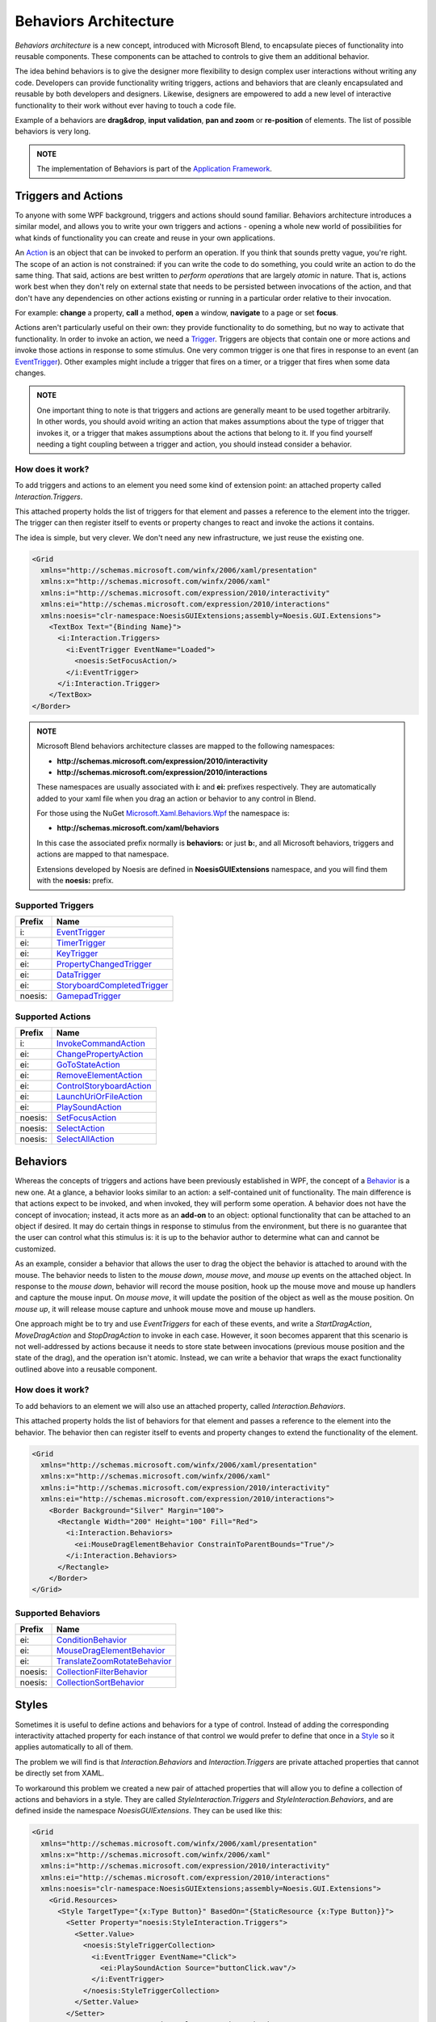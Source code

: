 .. meta::
   :description: NoesisGUI tutorial about Interactivity Behaviors

======================
Behaviors Architecture
======================

*Behaviors architecture* is a new concept, introduced with Microsoft Blend, to encapsulate pieces of functionality into reusable components. These components can be attached to controls to give them an additional behavior.

The idea behind behaviors is to give the designer more flexibility to design complex user interactions without writing any code. Developers can provide functionality writing triggers, actions and behaviors that are cleanly encapsulated and reusable by both developers and designers. Likewise, designers are empowered to add a new level of interactive functionality to their work without ever having to touch a code file.

Example of a behaviors are **drag&drop**, **input validation**, **pan and zoom** or **re-position** of elements. The list of possible behaviors is very long.

.. admonition:: NOTE

    The implementation of Behaviors is part of the `Application Framework <Gui.Core.ApplicationTutorial.html>`_.

Triggers and Actions
====================

To anyone with some WPF background, triggers and actions should sound familiar. Behaviors architecture introduces a similar model, and allows you to write your own triggers and actions - opening a whole new world of possibilities for what kinds of functionality you can create and reuse in your own applications.

An `Action <App.Interactivity._TriggerAction.html>`_ is an object that can be invoked to perform an operation. If you think that sounds pretty vague, you're right. The scope of an action is not constrained: if you can write the code to do something, you could write an action to do the same thing. That said, actions are best written to *perform operations* that are largely *atomic* in nature. That is, actions work best when they don't rely on external state that needs to be persisted between invocations of the action, and that don't have any dependencies on other actions existing or running in a particular order relative to their invocation.

For example: **change** a property, **call** a method, **open** a window, **navigate** to a page or set **focus**.

Actions aren't particularly useful on their own: they provide functionality to do something, but no way to activate that functionality. In order to invoke an action, we need a `Trigger <App.Interactivity._TriggerBase.html>`_. Triggers are objects that contain one or more actions and invoke those actions in response to some stimulus. One very common trigger is one that fires in response to an event (an `EventTrigger <App.Interactivity._EventTrigger.html>`_). Other examples might include a trigger that fires on a timer, or a trigger that fires when some data changes.

.. admonition:: NOTE

    One important thing to note is that triggers and actions are generally meant to be used together arbitrarily. In other words, you should avoid writing an action that makes assumptions about the type of trigger that invokes it, or a trigger that makes assumptions about the actions that belong to it. If you find yourself needing a tight coupling between a trigger and action, you should instead consider a behavior.

How does it work?
-----------------

To add triggers and actions to an element you need some kind of extension point: an attached property called *Interaction.Triggers*.

This attached property holds the list of triggers for that element and passes a reference to the element into the trigger. The trigger can then register itself to events or property changes to react and invoke the actions it contains.

The idea is simple, but very clever. We don't need any new infrastructure, we just reuse the existing one.

.. code-block:: xml

    <Grid
      xmlns="http://schemas.microsoft.com/winfx/2006/xaml/presentation"
      xmlns:x="http://schemas.microsoft.com/winfx/2006/xaml"
      xmlns:i="http://schemas.microsoft.com/expression/2010/interactivity"
      xmlns:ei="http://schemas.microsoft.com/expression/2010/interactions"
      xmlns:noesis="clr-namespace:NoesisGUIExtensions;assembly=Noesis.GUI.Extensions">
        <TextBox Text="{Binding Name}">
          <i:Interaction.Triggers>
            <i:EventTrigger EventName="Loaded">
              <noesis:SetFocusAction/>
            </i:EventTrigger>
          </i:Interaction.Trigger>
        </TextBox>
    </Border>

.. code-block:: cpp
    :caption: C++

    class SetFocusAction final: public NoesisApp::TargetedTriggerActionT<Noesis::UIElement>
    {
        void Invoke(Noesis::BaseComponent* parameter) override
        {
            UIElement* element = GetTarget();
            if (element != nullptr)
            {
                element->Focus();
            }
        }

        //...
    };

.. code-block:: csharp
    :caption: C#

    public class SetFocusAction: public NoesisApp.TargetedTriggerActionT<Noesis.UIElement>
    {
        protected override void Invoke(object parameter)
        {
            UIElement element = Target;
            if (element != null)
            {
                element.Focus();
            }
        }
    };

.. admonition:: NOTE

    Microsoft Blend behaviors architecture classes are mapped to the following namespaces:

    * **http://schemas.microsoft.com/expression/2010/interactivity**
    * **http://schemas.microsoft.com/expression/2010/interactions**

    These namespaces are usually associated with **i:** and **ei:** prefixes respectively.
    They are automatically added to your xaml file when you drag an action or behavior to any control in Blend.

    For those using the NuGet `Microsoft.Xaml.Behaviors.Wpf <https://github.com/microsoft/XamlBehaviorsWpf>`__ the namespace is:

    * **http://schemas.microsoft.com/xaml/behaviors**

    In this case the associated prefix normally is **behaviors:** or just **b:**, and all Microsoft behaviors, triggers and actions are mapped to that namespace.
    
    Extensions developed by Noesis are defined in **NoesisGUIExtensions** namespace, and you will find them with the **noesis:** prefix.

Supported Triggers
------------------

======= =============================================================================
Prefix  Name
======= =============================================================================
i:      `EventTrigger <App.Interactivity._EventTrigger.html>`__
ei:     `TimerTrigger <App.Interactivity._TimerTrigger.html>`__
ei:     `KeyTrigger <App.Interactivity._KeyTrigger.html>`__
ei:     `PropertyChangedTrigger <App.Interactivity._PropertyChangedTrigger.html>`__
ei:     `DataTrigger <App.Interactivity._DataTrigger.html>`__
ei:     `StoryboardCompletedTrigger <App.Interactivity._StoryboardCompletedTrigger.html>`__
noesis: `GamepadTrigger <App.Interactivity._GamepadTrigger.html>`__
======= =============================================================================

Supported Actions
-----------------

======= =============================================================================
Prefix  Name
======= =============================================================================
i:      `InvokeCommandAction <App.Interactivity._InvokeCommandAction.html>`__
ei:     `ChangePropertyAction <App.Interactivity._ChangePropertyAction.html>`__
ei:     `GoToStateAction <App.Interactivity._GoToStateAction.html>`__
ei:     `RemoveElementAction <App.Interactivity._RemoveElementAction.html>`__
ei:     `ControlStoryboardAction <App.Interactivity._ControlStoryboardAction.html>`__
ei:     `LaunchUriOrFileAction <App.Interactivity._LaunchUriOrFileAction.html>`__
ei:     `PlaySoundAction <App.Interactivity._PlaySoundAction.html>`__
noesis: `SetFocusAction <App.Interactivity._SetFocusAction.html>`__
noesis: `SelectAction <App.Interactivity._SelectAction.html>`__
noesis: `SelectAllAction <App.Interactivity._SelectAllAction.html>`__
======= =============================================================================

Behaviors
=========

Whereas the concepts of triggers and actions have been previously established in WPF, the concept of a `Behavior <App.Interactivity._Behavior.html>`_ is a new one. At a glance, a behavior looks similar to an action: a self-contained unit of functionality. The main difference is that actions expect to be invoked, and when invoked, they will perform some operation. A behavior does not have the concept of invocation; instead, it acts more as an **add-on** to an object: optional functionality that can be attached to an object if desired. It may do certain things in response to stimulus from the environment, but there is no guarantee that the user can control what this stimulus is: it is up to the behavior author to determine what can and cannot be customized.

As an example, consider a behavior that allows the user to drag the object the behavior is attached to around with the mouse. The behavior needs to listen to the *mouse down*, *mouse move*, and *mouse up* events on the attached object. In response to the *mouse down*, behavior will record the mouse position, hook up the mouse move and mouse up handlers and capture the mouse input. On *mouse move*, it will update the position of the object as well as the mouse position. On *mouse up*, it will release mouse capture and unhook mouse move and mouse up handlers.

One approach might be to try and use *EventTriggers* for each of these events, and write a *StartDragAction*, *MoveDragAction* and *StopDragAction* to invoke in each case. However, it soon becomes apparent that this scenario is not well-addressed by actions because it needs to store state between invocations (previous mouse position and the state of the drag), and the operation isn't atomic. Instead, we can write a behavior that wraps the exact functionality outlined above into a reusable component.

How does it work?
-----------------

To add behaviors to an element we will also use an attached property, called *Interaction.Behaviors*.

This attached property holds the list of behaviors for that element and passes a reference to the element into the behavior. The behavior then can register itself to events and property changes to extend the functionality of the element.

.. code-block:: xml

    <Grid
      xmlns="http://schemas.microsoft.com/winfx/2006/xaml/presentation"
      xmlns:x="http://schemas.microsoft.com/winfx/2006/xaml"
      xmlns:i="http://schemas.microsoft.com/expression/2010/interactivity"
      xmlns:ei="http://schemas.microsoft.com/expression/2010/interactions">
        <Border Background="Silver" Margin="100">
          <Rectangle Width="200" Height="100" Fill="Red">
            <i:Interaction.Behaviors>
              <ei:MouseDragElementBehavior ConstrainToParentBounds="True"/>
            </i:Interaction.Behaviors>
          </Rectangle>
        </Border>
    </Grid>

.. code-block:: cpp
    :caption: C++

    class MouseDragElementBehavior: public NoesisApp::BehaviorT<Noesis::FrameworkElement>
    {
    public:
        float GetX() const { return GetValue<float>(XProperty); }
        void SetX(float x) { SetValue<float>(XProperty); }

        float GetY() const { return GetValue<float>(YProperty); }
        void SetY(float y) { SetValue<float>(YProperty); }

        bool GetConstrainToParentBounds() const { return GetValue<bool>(ConstrainToParentBoundsProperty); }
        void SetConstrainToParentBounds(bool value) { SetValue<bool>(ConstrainToParentBoundsProperty); }

    protected:
        void OnAttached()
        {
            FrameworkElement* obj = GetAssociatedObject();

            _transform = *new Noesis::TranslateTransform();
            obj->SetRenderTransform(_transform);
            obj->MouseLeftButtonDown() += MakeDelegate(this, &MouseDragElementBehavior::OnMouseLeftButtonDown);
        }

        void OnDetaching()
        {
            FrameworkElement* obj = GetAssociatedObject();

            _transform = 0;
            obj->SetRenderTransform(0);
            obj->MouseLeftButtonDown() -= MakeDelegate(this, &MouseDragElementBehavior::OnMouseLeftButtonDown);
        }

        // ...
    };

.. code-block:: csharp
    :caption: C#

    public class MouseDragElementBehavior: NoesisApp.Behavior<Noesis.FrameworkElement>
    {
        public float X
        {
            get { return (float)GetValue(XProperty); }
            set { SetValue(XProperty, value); }
        }

        public float Y
        {
            get { return (float)GetValue(YProperty); }
            set { SetValue(YProperty, value); }
        }

        public bool ConstrainToParentBounds
        {
            get { return (bool)GetValue(ConstrainToParentBoundsProperty); }
            set { SetValue(ConstrainToParentBoundsProperty, value); }
        }

        protected override void OnAttached()
        {
            FrameworkElement associatedObject = AssociatedObject;

            _transform = new TranslateTransform();
            associatedObject.RenderTransform = _transform;
            associatedObject.MouseLeftButtonDown += OnMouseLeftButtonDown;
        }

        protected override void OnDetaching()
        {
            FrameworkElement associatedObject = AssociatedObject;

            _transform = null;
            associatedObject.RenderTransform = null;
            associatedObject.MouseLeftButtonDown -= OnMouseLeftButtonDown;
        }

        // ...
    }

Supported Behaviors
-------------------

======= =====================================================================================
Prefix  Name
======= =====================================================================================
ei:     `ConditionBehavior <App.Interactivity._ConditionBehavior.html>`__
ei:     `MouseDragElementBehavior <App.Interactivity._MouseDragElementBehavior.html>`__
ei:     `TranslateZoomRotateBehavior <App.Interactivity._TranslateZoomRotateBehavior.html>`__
noesis: `CollectionFilterBehavior <App.Interactivity._CollectionFilterBehavior.html>`__
noesis: `CollectionSortBehavior <App.Interactivity._CollectionSortComparer.html>`__
======= =====================================================================================

Styles
======

Sometimes it is useful to define actions and behaviors for a type of control. Instead of adding the corresponding interactivity attached property for each instance of that control we would prefer to define that once in a `Style <Gui.Core._Style.html>`_ so it applies automatically to all of them.

The problem we will find is that *Interaction.Behaviors* and *Interaction.Triggers* are private attached properties that cannot be directly set from XAML.

To workaround this problem we created a new pair of attached properties that will allow you to define a collection of actions and behaviors in a style. They are called *StyleInteraction.Triggers* and *StyleInteraction.Behaviors*, and are defined inside the namespace *NoesisGUIExtensions*. They can be used like this:

.. code-block:: xml

    <Grid
      xmlns="http://schemas.microsoft.com/winfx/2006/xaml/presentation"
      xmlns:x="http://schemas.microsoft.com/winfx/2006/xaml"
      xmlns:i="http://schemas.microsoft.com/expression/2010/interactivity"
      xmlns:ei="http://schemas.microsoft.com/expression/2010/interactions"
      xmlns:noesis="clr-namespace:NoesisGUIExtensions;assembly=Noesis.GUI.Extensions">
        <Grid.Resources>
          <Style TargetType="{x:Type Button}" BasedOn="{StaticResource {x:Type Button}}">
            <Setter Property="noesis:StyleInteraction.Triggers">
              <Setter.Value>
                <noesis:StyleTriggerCollection>
                  <i:EventTrigger EventName="Click">
                    <ei:PlaySoundAction Source="buttonClick.wav"/>
                  </i:EventTrigger>
                </noesis:StyleTriggerCollection>
              </Setter.Value>
            </Setter>
            <Setter Property="noesis:StyleInteraction.Behaviors">
              <Setter.Value>
                <noesis:StyleBehaviorCollection>
                  <ei:MouseDragElementBehavior/>
                </noesis:StyleBehaviorCollection>
              </Setter.Value>
            </Setter>
          </Style>
        </Grid.Resources>
        <StackPanel HorizontalAlignment="Center" VerticalAlignment="Center">
          <Button Content="Start"/>
          <Button Content="Options"/>
          <Button Content="Exit"/>
        </StackPanel>
    </Grid>

Once that style is applied to the control the attached property will get *Interaction.Triggers* or *Interaction.Behaviors* collections from the control and clone the actions or behaviors there, having the same result as if you have specified the actions or behaviors directly in the control.